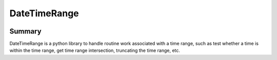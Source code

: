 DateTimeRange
=============

.. image:: https://img.shields.io/pypi/pyversions/DateTimeRange.svg
   :target: https://pypi.python.org/pypi/DateTimeRange
.. image:: https://travis-ci.org/thombashi/DateTimeRange.svg?branch=master
    :target: https://travis-ci.org/thombashi/DateTimeRange
.. image:: https://ci.appveyor.com/api/projects/status/jhy67bw2y3c8s016/branch/master?svg=true
   :target: https://ci.appveyor.com/project/thombashi/datetimerange/branch/master
.. image:: https://coveralls.io/repos/github/thombashi/DateTimeRange/badge.svg?branch=master
    :target: https://coveralls.io/github/thombashi/DateTimeRange?branch=master


Summary
-------

DateTimeRange is a python library to handle routine work associated with a time range,
such as test whether a time is within the time range,
get time range intersection, truncating the time range, etc.



